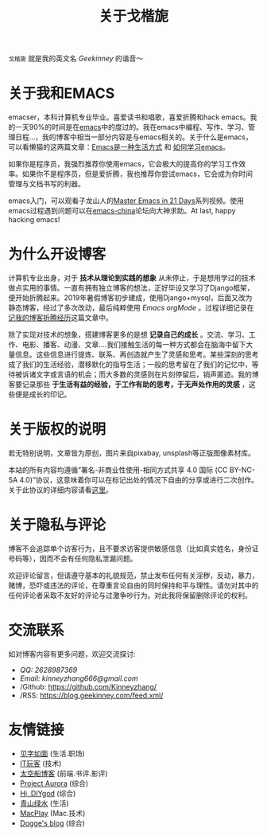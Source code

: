 #+TITLE: 关于戈楷旎
#+STARTUP: showall
#+OPTIONS: toc:nil H:2 num:0 title:nil

=戈楷旎= 就是我的英文名 /Geekinney/ 的谐音～

* 关于我和EMACS
emacser，本科计算机专业毕业。喜爱读书和唱歌，喜爱折腾和hack emacs。我的一天90%的时间是在[[https://www.gnu.org/software/emacs/][emacs]]中的度过的。我在emacs中编程、写作、学习、管理日程...，我的博客中相当一部分内容是与emacs相关的。关于什么是emacs，可以看懒猫的这两篇文章：[[https://manateelazycat.github.io/emacs/2016/03/06/what-is-emacs.html][Emacs是一种生活方式]] 和 [[https://manateelazycat.github.io/emacs/2018/12/11/study-emacs.html][如何学习emacs]]。

如果你是程序员，我强烈推荐你使用emacs，它会极大的提高你的学习工作效率。如果你不是程序员，但是爱折腾，我也推荐你尝试emacs，它会成为你时间管理与文档书写的利器。

emacs入门，可以观看子龙山人的[[https://v.youku.com/v_show/id_XMTUwNjU0MjE0OA==.html][Master Emacs in 21 Days]]系列视频。使用emacs过程遇到问题可以在[[https://emacs-china.org][emacs-china]]论坛向大神求助。At last, happy hacking emacs!

* 为什么开设博客
计算机专业出身，对于 *技术从理论到实践的想象* 从未停止，于是想用学过的技术做点实用的事情。一直有拥有独立博客的想法，正好毕设又学习了Django框架，便开始折腾起来。2019年暑假博客初步建成，使用Django+mysql，后面又改为静态博客，经过了多次改动，最后纯粹使用 /Emacs orgMode/ 。过程详细记录在[[https://blog.geekinney.com/post/experience-of-setting-up-my-own-blog-site.html][记我的博客折腾经历]]这篇文章中。

除了实现对技术的想象，搭建博客更多的是想 *记录自己的成长* 。交流、学习、工作、电影、播客、动漫、文章....我们接触生活的每一种方式都会在脑海中留下大量信息。这些信息进行提炼、联系、再创造就产生了灵感和思考。某些深刻的思考成了我们的生活经验，潜移默化的指导生活；一般的思考留在了我们的记忆中，等待被诉诸文字或言语的机会；而大多数的灵感则在片刻停留后，销声匿迹。我的博客要记录那些 *于生活有益的经验，于工作有助的思考，于无声处作用的灵感* ，这些便是成长的印记。

* 关于版权的说明
若无特别说明，文章皆为原创，图片来自pixabay, unsplash等正版图像素材库。

本站的所有内容均遵循“署名-非商业性使用-相同方式共享 4.0 国际 (CC BY-NC-SA 4.0)”协议，这意味着你可以在标记出处的情况下自由的分享或进行二次创作。关于此协议的详细内容请看[[https://creativecommons.org/licenses/by-nc-sa/4.0/deed.zh][这里]]。

* 关于隐私与评论
博客不会追踪单个访客行为，且不要求访客提供敏感信息（比如真实姓名，身份证号码等），因而不会有任何隐私泄漏问题。

欢迎评论留言，但请遵守基本的礼貌规范，禁止发布任何有关淫秽，反动，暴力，赌博，恐吓或违法的评论，在尊重言论自由的同时保持和平与理性。请勿对其中的任何评论者采取不友好的评论与过激争吵行为。对此我将保留删除评论的权利。

* 交流联系
  如对博客内容有更多问题，欢迎交流探讨:
  * /QQ: 2628987369/
  * /Email: kinneyzhang666@gmail.com/
  * /Github: https://github.com/Kinneyzhang/
  * /RSS: https://blog.geekinney.com/feed.xml/

* 友情链接
 * [[https://hiwannz.com][见字如面]] (生活.职场)
 * [[https://www.91the.top][IT玩客]] (技术)
 * [[https://www.boatsky.com][太空船博客]] (前端.书评.影评)
 * [[https://mikukonai.com][Project Aurora]] (综合)
 * [[https://diygod.me][Hi, DIYgod]] (综合)
 * [[https://www.huhexian.com][青山绿水]] (生活)
 * [[https://macplay.github.io][MacPlay]] (Mac.技术)
 * [[https://blog.xjqxz.top][Dogge's blog]] (综合)
